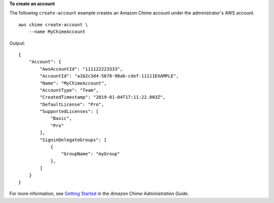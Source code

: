 **To create an account**

The following ``create-account`` example creates an Amazon Chime account under the administrator's AWS account. ::

    aws chime create-account \
        --name MyChimeAccount

Output::

    {
        "Account": {
            "AwsAccountId": "111122223333",
            "AccountId": "a1b2c3d4-5678-90ab-cdef-11111EXAMPLE",
            "Name": "MyChimeAccount",
            "AccountType": "Team",
            "CreatedTimestamp": "2019-01-04T17:11:22.003Z",
            "DefaultLicense": "Pro",
            "SupportedLicenses": [
                "Basic",
                "Pro"
            ],
            "SigninDelegateGroups": [
                {
                    "GroupName": "myGroup"
                },
            ]
        }
    }

For more information, see `Getting Started <https://docs.aws.amazon.com/chime/latest/ag/getting-started.html>`_ in the *Amazon Chime Administration Guide*.